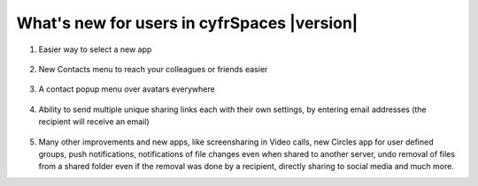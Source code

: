 ===========================================
What's new for users in cyfrSpaces |version|
===========================================

1. Easier way to select a new app

   .. figure:: images/apps_menu.png
      :alt: screenshot of apps menu at top-left of cyfrSpaces Web GUI
      
2. New Contacts menu to reach your colleagues or friends easier

   .. figure:: images/contacts_menu.png
      :alt: screenshot of contacts menu at top-right of cyfrSpaces Web GUI

3. A contact popup menu over avatars everywhere

   .. figure:: images/contacts_popup.png
      :alt: screenshot of popup over avatar

4. Ability to send multiple unique sharing links each with their own settings, by entering email addresses (the recipient will receive an email)

   .. figure:: images/multi_sharing.png
      :alt: screenshot of multiple sharing links

5. Many other improvements and new apps, like screensharing in Video calls, new Circles app for user defined groups, push notifications, notifications of file changes even when shared to another server, undo removal of files from a shared folder even if the removal was done by a recipient, directly sharing to social media and much more.
